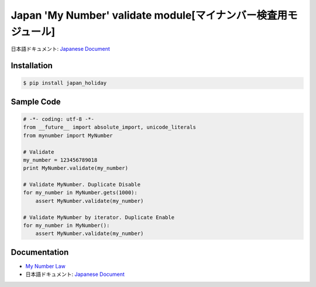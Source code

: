 Japan 'My Number' validate module[マイナンバー検査用モジュール]
========================================================================


日本語ドキュメント: `Japanese Document`_


Installation
-----------------

.. code-block:: bash

    $ pip install japan_holiday

Sample Code
-----------------

.. code-block:: python

    # -*- coding: utf-8 -*-
    from __future__ import absolute_import, unicode_literals
    from mynumber import MyNumber

    # Validate
    my_number = 123456789018
    print MyNumber.validate(my_number)

    # Validate MyNumber. Duplicate Disable
    for my_number in MyNumber.gets(1000):
        assert MyNumber.validate(my_number)

    # Validate MyNumber by iterator. Duplicate Enable
    for my_number in MyNumber():
        assert MyNumber.validate(my_number)


Documentation
-----------------

- `My Number Law`_
- 日本語ドキュメント: `Japanese Document`_

.. _`GoogleAPI token`: http://www.php-factory.net/calendar_form/google_api.php
.. _`White Paper`: http://qiita.com/haminiku/items/3c8f0d43d82c0d58d7da
.. _`Japanese Document`: http://qiita.com/haminiku/items/3c8f0d43d82c0d58d7da
.. _`My Number Law`: http://www.soumu.go.jp/main_content/000327387.pdf
